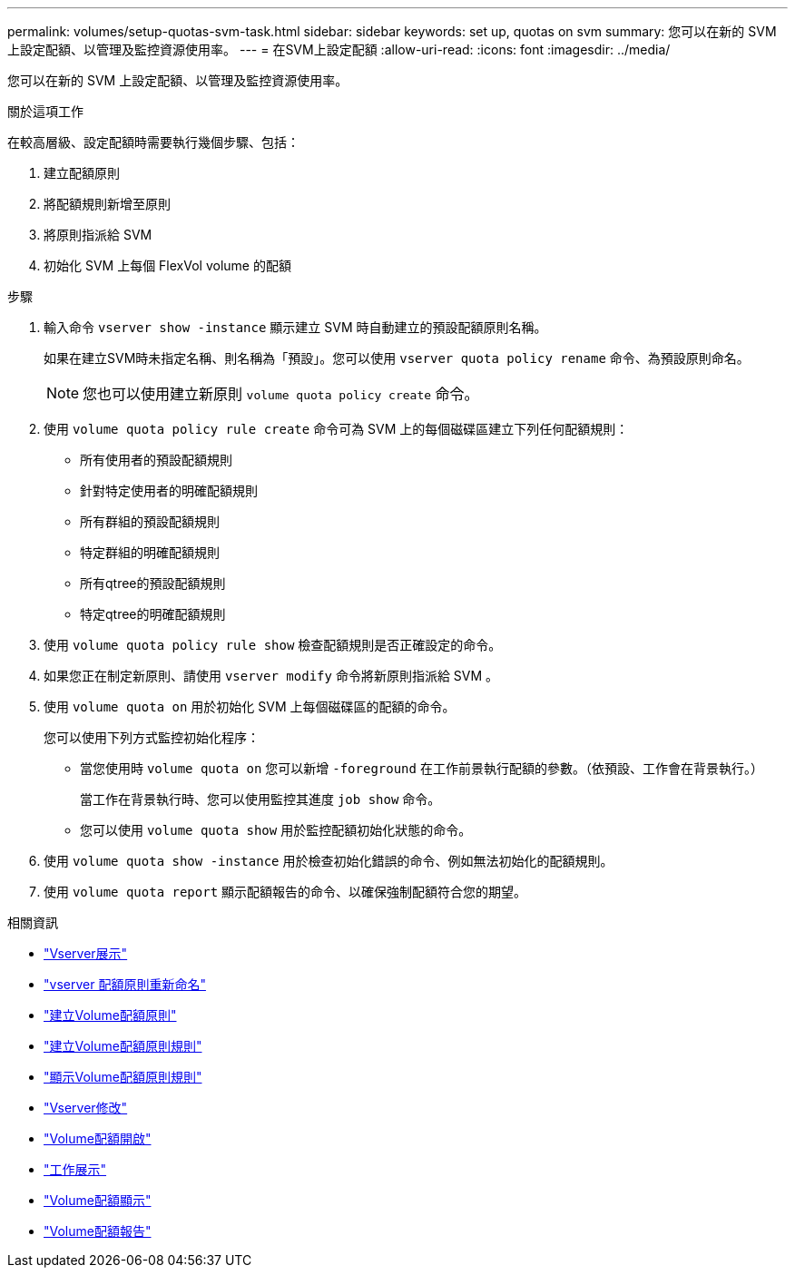 ---
permalink: volumes/setup-quotas-svm-task.html 
sidebar: sidebar 
keywords: set up, quotas on svm 
summary: 您可以在新的 SVM 上設定配額、以管理及監控資源使用率。 
---
= 在SVM上設定配額
:allow-uri-read: 
:icons: font
:imagesdir: ../media/


[role="lead"]
您可以在新的 SVM 上設定配額、以管理及監控資源使用率。

.關於這項工作
在較高層級、設定配額時需要執行幾個步驟、包括：

. 建立配額原則
. 將配額規則新增至原則
. 將原則指派給 SVM
. 初始化 SVM 上每個 FlexVol volume 的配額


.步驟
. 輸入命令 `vserver show -instance` 顯示建立 SVM 時自動建立的預設配額原則名稱。
+
如果在建立SVM時未指定名稱、則名稱為「預設」。您可以使用 `vserver quota policy rename` 命令、為預設原則命名。

+
[NOTE]
====
您也可以使用建立新原則 `volume quota policy create` 命令。

====
. 使用 `volume quota policy rule create` 命令可為 SVM 上的每個磁碟區建立下列任何配額規則：
+
** 所有使用者的預設配額規則
** 針對特定使用者的明確配額規則
** 所有群組的預設配額規則
** 特定群組的明確配額規則
** 所有qtree的預設配額規則
** 特定qtree的明確配額規則


. 使用 `volume quota policy rule show` 檢查配額規則是否正確設定的命令。
. 如果您正在制定新原則、請使用 `vserver modify` 命令將新原則指派給 SVM 。
. 使用 `volume quota on` 用於初始化 SVM 上每個磁碟區的配額的命令。
+
您可以使用下列方式監控初始化程序：

+
** 當您使用時 `volume quota on` 您可以新增 `-foreground` 在工作前景執行配額的參數。（依預設、工作會在背景執行。）
+
當工作在背景執行時、您可以使用監控其進度 `job show` 命令。

** 您可以使用 `volume quota show` 用於監控配額初始化狀態的命令。


. 使用 `volume quota show -instance` 用於檢查初始化錯誤的命令、例如無法初始化的配額規則。
. 使用 `volume quota report` 顯示配額報告的命令、以確保強制配額符合您的期望。


.相關資訊
* link:https://docs.netapp.com/us-en/ontap-cli/vserver-show.html["Vserver展示"^]
* link:https://docs.netapp.com/us-en/ontap-cli/search.html?q=vserver+quota+policy+rename["vserver 配額原則重新命名"^]
* link:https://docs.netapp.com/us-en/ontap-cli/volume-quota-policy-create.html["建立Volume配額原則"^]
* link:https://docs.netapp.com/us-en/ontap-cli/volume-quota-policy-rule-create.html["建立Volume配額原則規則"^]
* link:https://docs.netapp.com/us-en/ontap-cli/volume-quota-policy-rule-show.html["顯示Volume配額原則規則"^]
* link:https://docs.netapp.com/us-en/ontap-cli/vserver-modify.html["Vserver修改"^]
* link:https://docs.netapp.com/us-en/ontap-cli/volume-quota-on.html["Volume配額開啟"^]
* link:https://docs.netapp.com/us-en/ontap-cli/job-show.html["工作展示"^]
* link:https://docs.netapp.com/us-en/ontap-cli/volume-quota-show.html["Volume配額顯示"^]
* link:https://docs.netapp.com/us-en/ontap-cli/volume-quota-report.html["Volume配額報告"^]

